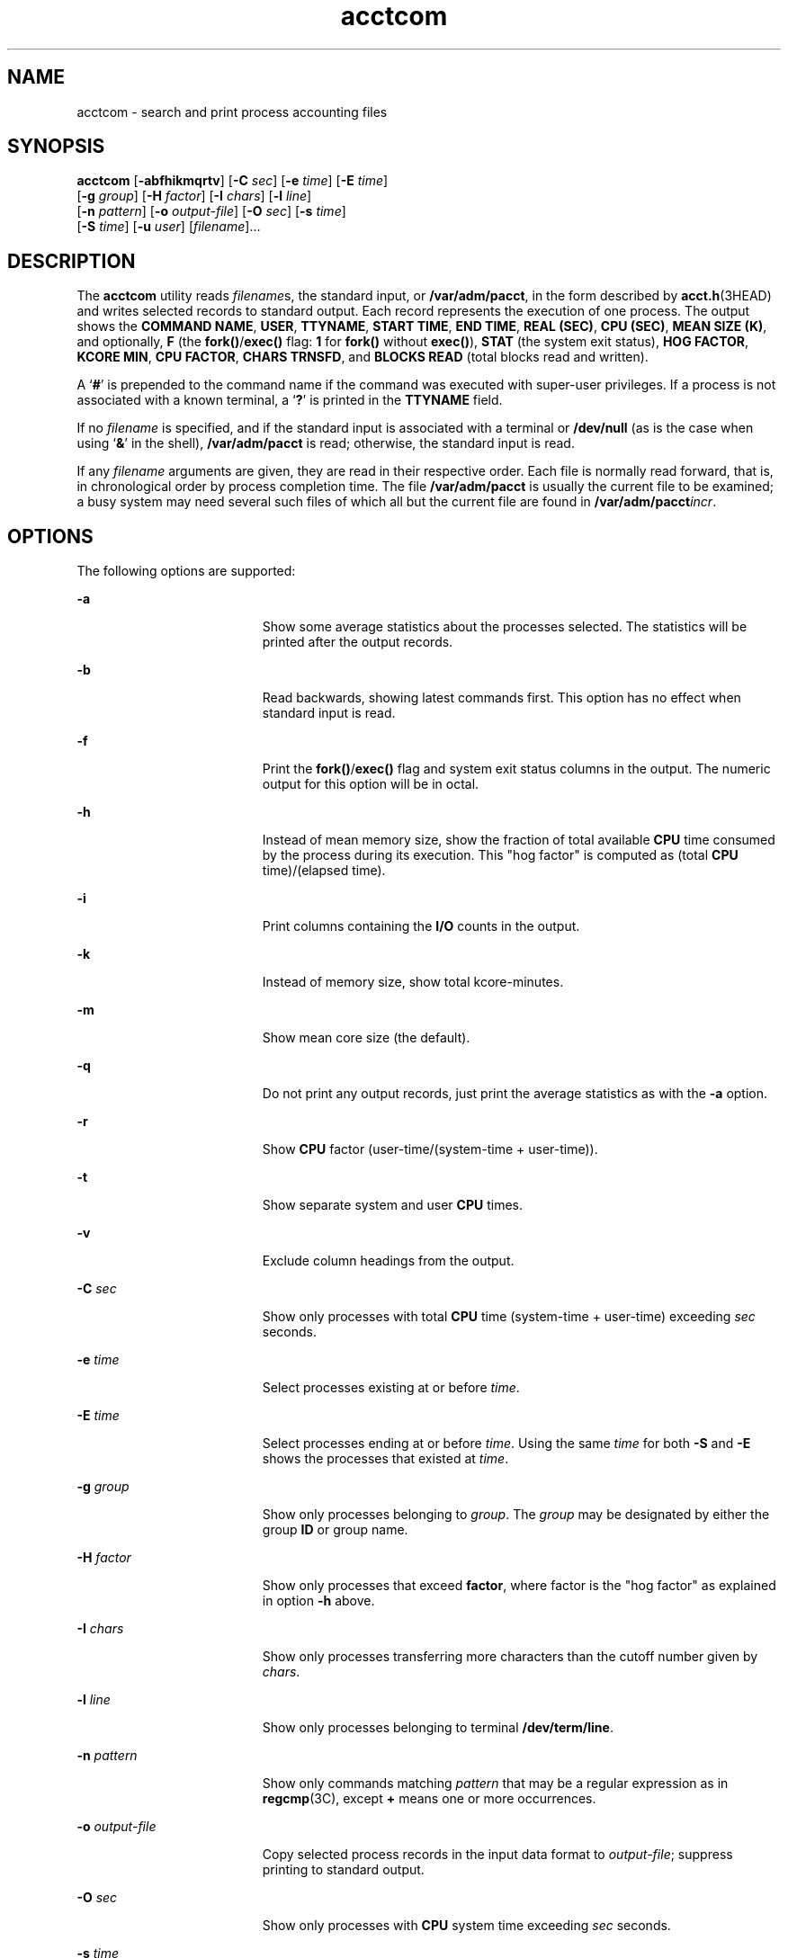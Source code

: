 '\" te
.\" CDDL HEADER START
.\"
.\" The contents of this file are subject to the terms of the
.\" Common Development and Distribution License (the "License").  
.\" You may not use this file except in compliance with the License.
.\"
.\" You can obtain a copy of the license at usr/src/OPENSOLARIS.LICENSE
.\" or http://www.opensolaris.org/os/licensing.
.\" See the License for the specific language governing permissions
.\" and limitations under the License.
.\"
.\" When distributing Covered Code, include this CDDL HEADER in each
.\" file and include the License file at usr/src/OPENSOLARIS.LICENSE.
.\" If applicable, add the following below this CDDL HEADER, with the
.\" fields enclosed by brackets "[]" replaced with your own identifying
.\" information: Portions Copyright [yyyy] [name of copyright owner]
.\"
.\" CDDL HEADER END
.\"  Copyright 1989 AT&T  
.\" Copyright (c) 1996, Sun Microsystems, Inc.  All Rights Reserved
.TH acctcom 1 "11 Jan 1996" "SunOS 5.11" "User Commands"
.SH NAME
acctcom \- search and print process accounting files
.SH SYNOPSIS
.LP
.nf
\fBacctcom\fR [\fB-abfhikmqrtv\fR] [\fB-C\fR \fIsec\fR] [\fB-e\fR \fItime\fR] [\fB-E\fR \fItime\fR] 
    [\fB-g\fR \fIgroup\fR] [\fB-H\fR \fIfactor\fR] [\fB-I\fR \fIchars\fR] [\fB-l\fR \fIline\fR] 
    [\fB-n\fR \fIpattern\fR] [\fB-o\fR \fIoutput-file\fR] [\fB-O\fR \fIsec\fR] [\fB-s\fR \fItime\fR] 
    [\fB-S\fR \fItime\fR] [\fB-u\fR \fIuser\fR] [\fIfilename\fR]...
.fi

.SH DESCRIPTION
.LP
The \fBacctcom\fR utility reads \fIfilename\fRs, the standard input, or \fB/var/adm/pacct\fR, in the form described by \fBacct.h\fR(3HEAD) and writes selected records to standard output. Each record represents the execution of
one process. The output shows the \fBCOMMAND NAME\fR, \fBUSER\fR, \fBTTYNAME\fR, \fBSTART TIME\fR, \fBEND TIME\fR, \fBREAL (SEC)\fR, \fBCPU (SEC)\fR, \fBMEAN SIZE (K)\fR, and optionally, \fBF\fR (the \fBfork()\fR/\fBexec()\fR flag: \fB1\fR for \fBfork()\fR without \fBexec()\fR), \fBSTAT\fR (the system exit status), \fBHOG FACTOR\fR, \fBKCORE MIN\fR, \fBCPU FACTOR\fR, \fBCHARS TRNSFD\fR, and  \fBBLOCKS\fR \fBREAD\fR (total blocks read and written).
.LP
A  `\fB#\fR' is prepended to the command name if the command was executed with super-user privileges. If a process is not associated with a known terminal, a  `\fB?\fR' is
printed in the \fBTTYNAME\fR field.
.LP
If no  \fIfilename\fR is specified, and if the standard input is associated with a terminal or \fB/dev/null\fR (as is the case when using `\fB&\fR'
in the shell), \fB/var/adm/pacct\fR is read; otherwise, the standard input is read.
.LP
If any \fIfilename\fR arguments are given, they are read in their respective order. Each file is normally read forward, that is, in chronological order by process completion time.
The file \fB/var/adm/pacct\fR is usually the current file to be examined; a busy system may need several such files of which all but the current file are found in \fB/var/adm/pacct\fIincr\fR\fR.
.SH OPTIONS
.LP
The following options are supported:
.sp
.ne 2
.mk
.na
\fB\fB-a\fR \fR
.ad
.RS 19n
.rt  
Show some average statistics about the processes selected. The statistics will be printed after
the output records.
.RE

.sp
.ne 2
.mk
.na
\fB\fB-b\fR \fR
.ad
.RS 19n
.rt  
Read backwards, showing latest commands first. This option has no effect when standard input is read.
.RE

.sp
.ne 2
.mk
.na
\fB\fB-f\fR \fR
.ad
.RS 19n
.rt  
Print the \fBfork()\fR/\fBexec()\fR flag and system exit status columns in the output. The numeric output for this
option will be in octal.
.RE

.sp
.ne 2
.mk
.na
\fB\fB-h\fR \fR
.ad
.RS 19n
.rt  
Instead of mean memory size, show the fraction of total available \fBCPU\fR time consumed by the process during its
execution. This "hog factor" is computed as (total \fBCPU\fR time)/(elapsed time).
.RE

.sp
.ne 2
.mk
.na
\fB\fB-i\fR \fR
.ad
.RS 19n
.rt  
Print columns containing the \fBI/O\fR counts in the output.
.RE

.sp
.ne 2
.mk
.na
\fB\fB-k\fR \fR
.ad
.RS 19n
.rt  
Instead of memory size, show total kcore-minutes.
.RE

.sp
.ne 2
.mk
.na
\fB\fB-m\fR \fR
.ad
.RS 19n
.rt  
Show mean core size (the default).
.RE

.sp
.ne 2
.mk
.na
\fB\fB-q\fR \fR
.ad
.RS 19n
.rt  
Do not print any output records, just print the average statistics as with the \fB-a\fR option.
.RE

.sp
.ne 2
.mk
.na
\fB\fB-r\fR \fR
.ad
.RS 19n
.rt  
Show \fBCPU\fR factor (user-time/(system-time + user-time)).
.RE

.sp
.ne 2
.mk
.na
\fB\fB-t\fR \fR
.ad
.RS 19n
.rt  
Show separate system and user \fBCPU\fR times.
.RE

.sp
.ne 2
.mk
.na
\fB\fB-v\fR \fR
.ad
.RS 19n
.rt  
Exclude column headings from the output.
.RE

.sp
.ne 2
.mk
.na
\fB\fB-C\fR\fI sec\fR \fR
.ad
.RS 19n
.rt  
Show only processes with total \fBCPU\fR time (system-time + user-time) exceeding \fIsec\fR seconds.
.RE

.sp
.ne 2
.mk
.na
\fB\fB-e\fR\fI time\fR \fR
.ad
.RS 19n
.rt  
Select processes existing at or before \fItime\fR.
.RE

.sp
.ne 2
.mk
.na
\fB\fB-E\fR\fI time\fR \fR
.ad
.RS 19n
.rt  
Select processes ending at or before \fItime\fR. Using the same \fItime\fR
for both \fB-S\fR and \fB-E\fR shows the processes that existed at \fItime\fR.
.RE

.sp
.ne 2
.mk
.na
\fB\fB-g\fR\fI group\fR \fR
.ad
.RS 19n
.rt  
Show only processes belonging to \fIgroup\fR. The \fIgroup\fR may
be designated by either the group \fBID\fR or group name.
.RE

.sp
.ne 2
.mk
.na
\fB\fB-H\fR\fI factor\fR \fR
.ad
.RS 19n
.rt  
Show only processes that exceed \fBfactor\fR, where factor is the "hog factor" as
explained in option \fB-h\fR above.
.RE

.sp
.ne 2
.mk
.na
\fB\fB-I\fR\fI chars\fR \fR
.ad
.RS 19n
.rt  
Show only processes transferring more characters than the cutoff number given by \fIchars\fR.
.RE

.sp
.ne 2
.mk
.na
\fB\fB-l\fR\fI line\fR \fR
.ad
.RS 19n
.rt  
Show only processes belonging to terminal \fB/dev/term/line\fR.
.RE

.sp
.ne 2
.mk
.na
\fB\fB-n\fR\fI pattern\fR \fR
.ad
.RS 19n
.rt  
Show only commands matching \fIpattern\fR that may be a regular expression as in \fBregcmp\fR(3C), except \fB+\fR means one or more occurrences.
.RE

.sp
.ne 2
.mk
.na
\fB\fB-o\fR\fI output-file\fR \fR
.ad
.RS 19n
.rt  
Copy selected process records in the input data format to \fIoutput-file\fR; suppress
printing to standard output.
.RE

.sp
.ne 2
.mk
.na
\fB\fB-O\fR\fI sec\fR \fR
.ad
.RS 19n
.rt  
Show only processes with \fBCPU\fR system time exceeding \fIsec\fR
seconds.
.RE

.sp
.ne 2
.mk
.na
\fB\fB-s\fR\fI time\fR \fR
.ad
.RS 19n
.rt  
Select processes existing at or after \fItime\fR, given in the format \fIhr\fR\|[\|:\fImin\fR\|[\|:\fIsec\fR\|]\|].
.RE

.sp
.ne 2
.mk
.na
\fB\fB-S\fR\fI time\fR \fR
.ad
.RS 19n
.rt  
Select processes starting at or after \fItime\fR.
.RE

.sp
.ne 2
.mk
.na
\fB\fB-u\fR\fI user\fR \fR
.ad
.RS 19n
.rt  
Show only processes belonging to \fIuser\fR. The user may be specified by a user \fBID\fR, a login name that is then converted to a user \fBID\fR,  `\fB#\fR' (which designates only those processes executed with superuser privileges),
or `\fB?\fR' (which designates only those processes associated with unknown user \fBID\fRs).
.RE

.SH FILES
.sp
.ne 2
.mk
.na
\fB\fB/etc/group\fR \fR
.ad
.RS 23n
.rt  
system group file
.RE

.sp
.ne 2
.mk
.na
\fB\fB/etc/passwd\fR \fR
.ad
.RS 23n
.rt  
system password file
.RE

.sp
.ne 2
.mk
.na
\fB\fB/var/adm/pacct\fIincr\fR\fR \fR
.ad
.RS 23n
.rt  
active processes accounting file
.RE

.SH ATTRIBUTES
.LP
See \fBattributes\fR(5) for descriptions of the following
attributes:
.sp

.sp
.TS
tab() box;
cw(2.75i) |cw(2.75i) 
lw(2.75i) |lw(2.75i) 
.
ATTRIBUTE TYPEATTRIBUTE VALUE
_
AvailabilitySUNWaccu
_
CSIenabled
.TE

.SH SEE ALSO
.LP
\fBps\fR(1), \fBacct\fR(1M), \fBacctcms\fR(1M), \fBacctcon\fR(1M), \fBacctmerg\fR(1M), \fBacctprc\fR(1M), \fBacctsh\fR(1M), \fBfwtmp\fR(1M), \fBrunacct\fR(1M), \fBsu\fR(1M), \fBacct\fR(2), \fBregcmp\fR(3C), \fBacct.h\fR(3HEAD), \fButmp\fR(4), \fBattributes\fR(5)
.LP
\fI\fR
.SH NOTES
.LP
\fBacctcom\fR reports only on processes that have terminated; use \fBps\fR(1) for
active processes.
